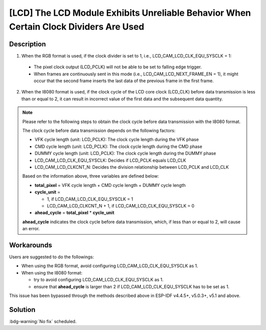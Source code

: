 [LCD] The LCD Module Exhibits Unreliable Behavior When Certain Clock Dividers Are Used
~~~~~~~~~~~~~~~~~~~~~~~~~~~~~~~~~~~~~~~~~~~~~~~~~~~~~~~~~~~~~~~~~~~~~~~~~~~~~~~~~~~~~~

.. only:: esp32s3

   .. tags::

      v0.0, v0.1, v0.2

Description
^^^^^^^^^^^

1. When the RGB format is used, if the clock divider is set to 1, i.e., LCD_CAM_LCD_CLK_EQU_SYSCLK = 1:

  - The pixel clock output (LCD_PCLK) will not be able to be set to falling edge trigger.
  - When frames are continuously sent in this mode (i.e., LCD_CAM_LCD_NEXT_FRAME_EN = 1), it might occur that the second frame inserts the last data of the previous frame in the first frame.

2. When the I8080 format is used, if the clock cycle of the LCD core clock (LCD_CLK) before data transmission is less than or equal to 2, it can result in incorrect value of the first data and the subsequent data quantity.

.. note::

  Please refer to the following steps to obtain the clock cycle before data transmission with the I8080 format.

  The clock cycle before data transmission depends on the following factors:

  - VFK cycle length (unit: LCD_PCLK): The clock cycle length during the VFK phase
  - CMD cycle length (unit: LCD_PCLK): The clock cycle length during the CMD phase
  - DUMMY cycle length (unit: LCD_PCLK): The clock cycle length during the DUMMY phase
  - LCD_CAM_LCD_CLK_EQU_SYSCLK: Decides if LCD_PCLK equals LCD_CLK
  - LCD_CAM_LCD_CLKCNT_N: Decides the division relationship between LCD_PCLK and LCD_CLK

  Based on the information above, three variables are defined below:

  - **total_pixel** = VFK cycle length + CMD cycle length + DUMMY cycle length
  - **cycle_unit** =

    - 1, if LCD_CAM_LCD_CLK_EQU_SYSCLK = 1
    - LCD_CAM_LCD_CLKCNT_N + 1, if LCD_CAM_LCD_CLK_EQU_SYSCLK = 0

  - **ahead_cycle** = **total_pixel** * **cycle_unit**

  **ahead_cycle** indicates the clock cycle before data transmission, which, if less than or equal to 2, will cause an error.

Workarounds
^^^^^^^^^^^

Users are suggested to do the followings:

- When using the RGB format, avoid configuring LCD_CAM_LCD_CLK_EQU_SYSCLK as 1.
- When using the I8080 format:

  - try to avoid configuring LCD_CAM_LCD_CLK_EQU_SYSCLK as 1.
  - ensure that **ahead_cycle** is larger than 2 if LCD_CAM_LCD_CLK_EQU_SYSCLK has to be set as 1.

This issue has been bypassed through the methods described above in ESP-IDF v4.4.5+, v5.0.3+, v5.1 and above.

Solution
^^^^^^^^

:bdg-warning:`No fix` scheduled.

